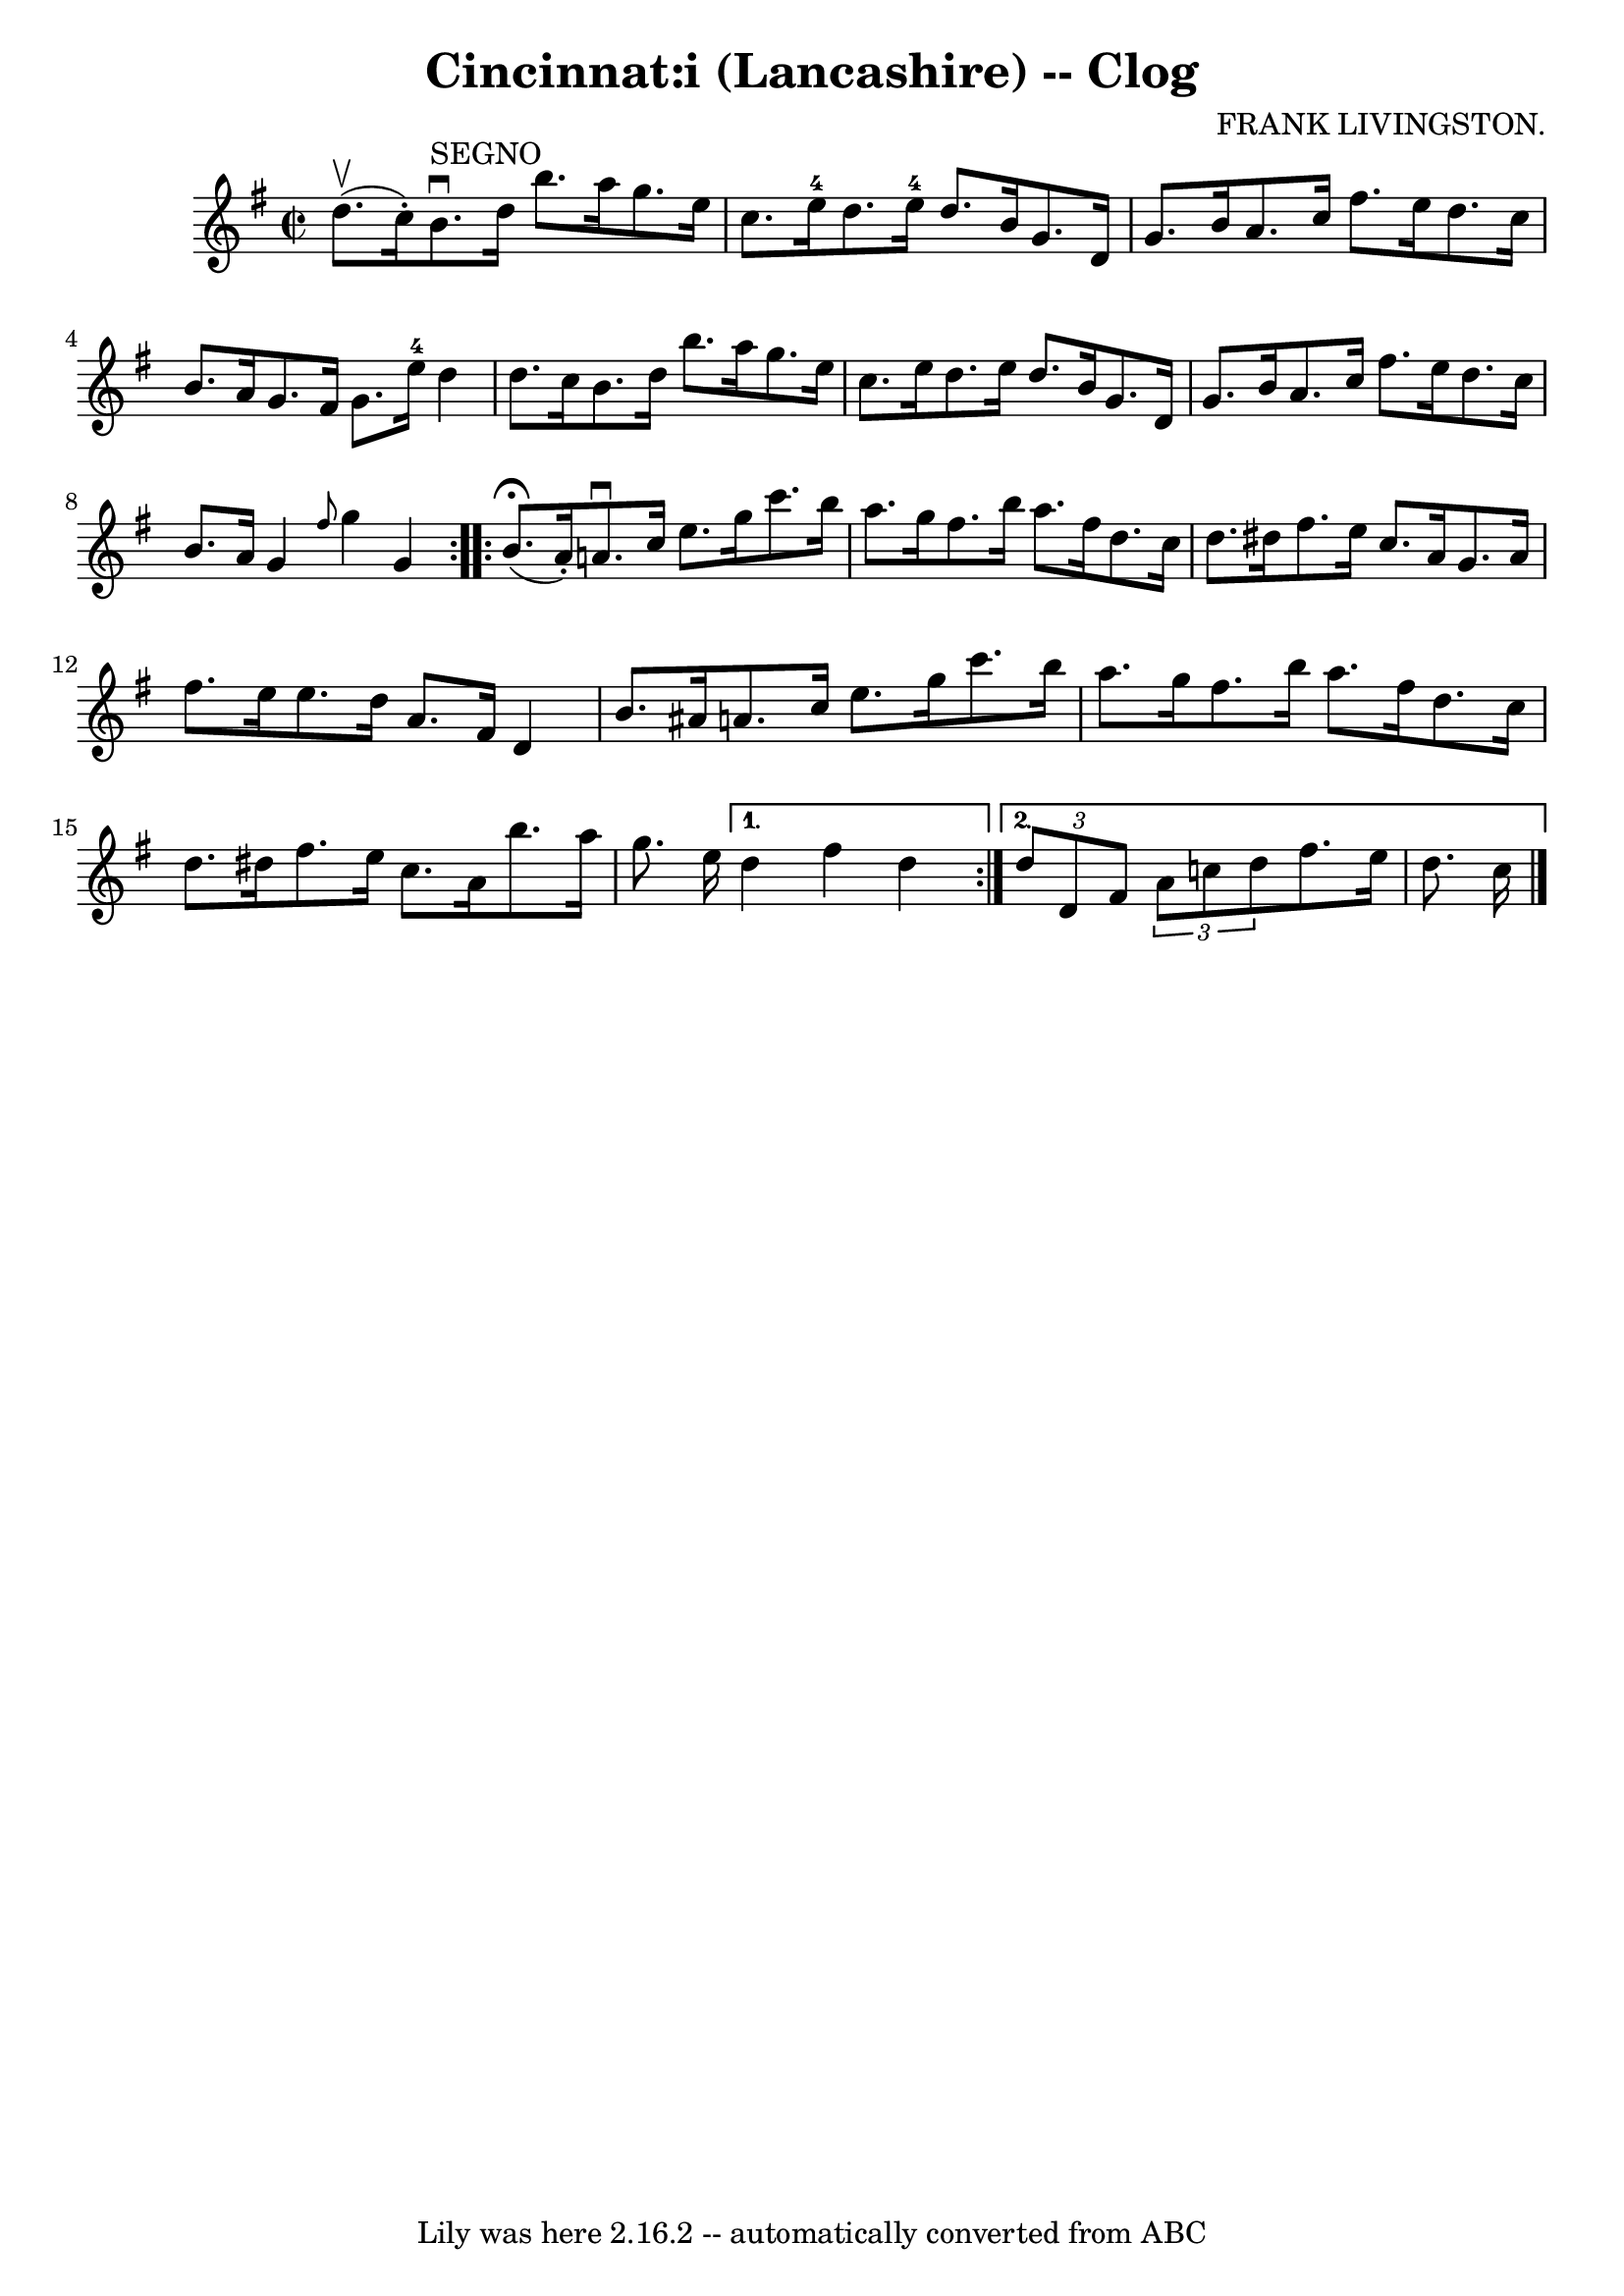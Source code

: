 \version "2.7.40"
\header {
	book = "Ryan's Mammoth Collection"
	composer = "FRANK LIVINGSTON."
	crossRefNumber = "1"
	footnotes = "\\\\160 952"
	tagline = "Lily was here 2.16.2 -- automatically converted from ABC"
	title = "Cincinnat:i (Lancashire) -- Clog"
}
voicedefault =  {
\set Score.defaultBarType = "empty"

\repeat volta 2 {
\override Staff.TimeSignature #'style = #'C
 \time 2/2 \key g \major d''8.^\upbow(c''16 -.)   |
 b'8. 
^"SEGNO"^\downbow d''16 b''8. a''16 g''8. e''16 c''8. e''16 
-4   |
 d''8. e''16-4 d''8. b'16 g'8. d'16 g'8.   
 b'16    |
 a'8. c''16 fis''8. e''16 d''8. c''16 b'8. 
 a'16    |
 g'8. fis'16 g'8. e''16-4 d''4 d''8.    
c''16    |
 b'8. d''16 b''8. a''16 g''8. e''16    
c''8. e''16    |
 d''8. e''16 d''8. b'16 g'8. d'16    
g'8. b'16    |
 a'8. c''16 fis''8. e''16 d''8. c''16  
 b'8. a'16    |
 g'4  \grace { fis''8  } g''4 g'4    }     
\repeat volta 2 { b'8.^\fermata(a'16 -.) |
 a'!8.^\downbow 
 c''16 e''8. g''16 c'''8. b''16 a''8. g''16    |
   
fis''8. b''16 a''8. fis''16 d''8. c''16 d''8. dis''16    
|
 fis''8. e''16 c''8. a'16 g'8. a'16 fis''8.    
e''16    |
 e''8. d''16 a'8. fis'16 d'4 b'8. ais'16 
   |
 a'!8. c''16 e''8. g''16 c'''8. b''16 a''8.    
g''16    |
 fis''8. b''16 a''8. fis''16 d''8. c''16    
d''8. dis''16    |
 fis''8. e''16 c''8. a'16 b''8.    
a''16 g''8. e''16    } \alternative{{ d''4 fis''4 d''4  } {   
\times 2/3 { d''8 d'8 fis'8  }   \times 2/3 { a'8 c''!8 d''8  } 
 fis''8. e''16 d''8. c''16        \bar "|."   }}
}

\score{
    <<

	\context Staff="default"
	{
	    \voicedefault 
	}

    >>
	\layout {
	}
	\midi {}
}
